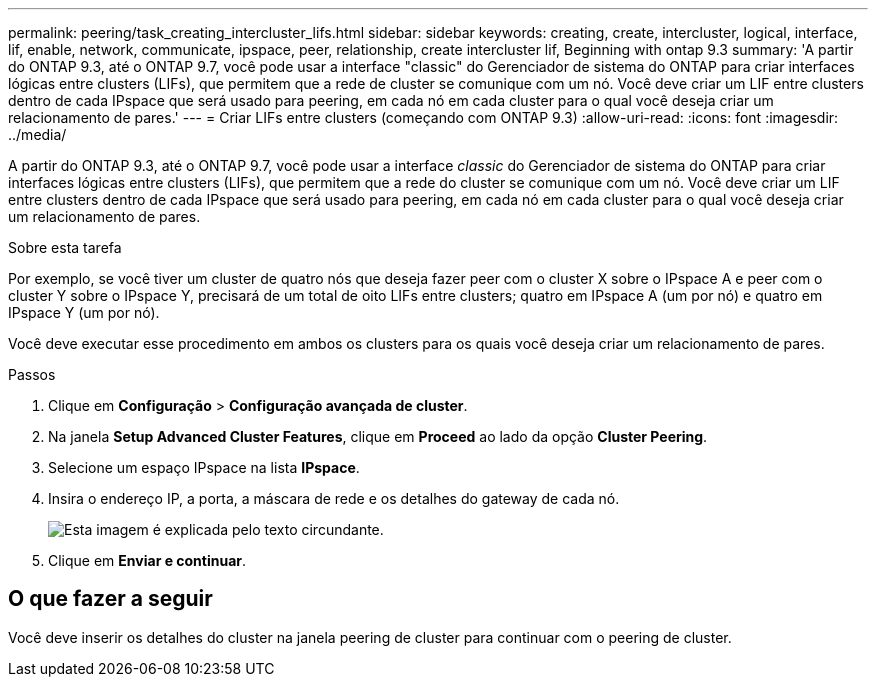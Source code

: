 ---
permalink: peering/task_creating_intercluster_lifs.html 
sidebar: sidebar 
keywords: creating, create, intercluster, logical, interface, lif, enable, network, communicate, ipspace, peer, relationship, create intercluster lif, Beginning with ontap 9.3 
summary: 'A partir do ONTAP 9.3, até o ONTAP 9.7, você pode usar a interface "classic" do Gerenciador de sistema do ONTAP para criar interfaces lógicas entre clusters (LIFs), que permitem que a rede de cluster se comunique com um nó. Você deve criar um LIF entre clusters dentro de cada IPspace que será usado para peering, em cada nó em cada cluster para o qual você deseja criar um relacionamento de pares.' 
---
= Criar LIFs entre clusters (começando com ONTAP 9.3)
:allow-uri-read: 
:icons: font
:imagesdir: ../media/


[role="lead"]
A partir do ONTAP 9.3, até o ONTAP 9.7, você pode usar a interface _classic_ do Gerenciador de sistema do ONTAP para criar interfaces lógicas entre clusters (LIFs), que permitem que a rede do cluster se comunique com um nó. Você deve criar um LIF entre clusters dentro de cada IPspace que será usado para peering, em cada nó em cada cluster para o qual você deseja criar um relacionamento de pares.

.Sobre esta tarefa
Por exemplo, se você tiver um cluster de quatro nós que deseja fazer peer com o cluster X sobre o IPspace A e peer com o cluster Y sobre o IPspace Y, precisará de um total de oito LIFs entre clusters; quatro em IPspace A (um por nó) e quatro em IPspace Y (um por nó).

Você deve executar esse procedimento em ambos os clusters para os quais você deseja criar um relacionamento de pares.

.Passos
. Clique em *Configuração* > *Configuração avançada de cluster*.
. Na janela *Setup Advanced Cluster Features*, clique em *Proceed* ao lado da opção *Cluster Peering*.
. Selecione um espaço IPspace na lista *IPspace*.
. Insira o endereço IP, a porta, a máscara de rede e os detalhes do gateway de cada nó.
+
image::../media/intercluster_lif_creation_93.gif[Esta imagem é explicada pelo texto circundante.]

. Clique em *Enviar e continuar*.




== O que fazer a seguir

Você deve inserir os detalhes do cluster na janela peering de cluster para continuar com o peering de cluster.
